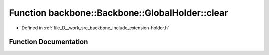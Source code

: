 .. _exhale_function_namespaceBackbone_1_1GlobalHolder_1affc9db47d08cd63fca07a326705043c5:

Function backbone::Backbone::GlobalHolder::clear
================================================

- Defined in :ref:`file_D__work_src_backbone_include_extension-holder.h`


Function Documentation
----------------------


.. doxygenfunction:: backbone::Backbone::GlobalHolder::clear()
   :project: Docs